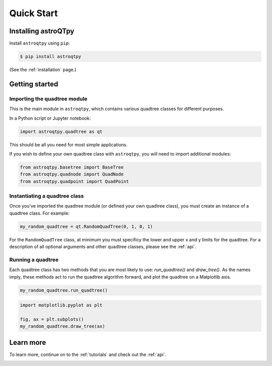 .. _quickstart:

Quick Start
============


Installing astroQTpy
++++++++++++++++++++

Install ``astroqtpy`` using ``pip``:

.. code-block:: bash
	
	$ pip install astroqtpy

(See the :ref:`installation` page.)


Getting started
+++++++++++++++

Importing the quadtree module
-----------------------------

This is the main module in ``astroqtpy``, which contains various quadtree classes for
different purposes.

In a Python script or Jupyter notebook:

.. code-block:: python
	
	import astroqtpy.quadtree as qt

This should be all you need for most simple applications. 

If you wish to define your own quadtree class 
with ``astroqtpy``, you will need to import additional modules:

.. code-block:: python
	
	from astroqtpy.basetree import BaseTree
	from astroqtpy.quadnode import QuadNode
	from astroqtpy.quadpoint import QuadPoint


Instantiating a quadtree class
------------------------------

Once you've imported the quadtree module (or defined your own quadtree class),
you must create an instance of a quadtree class. For example:

.. code-block:: python
	
	my_random_quadtree = qt.RandomQuadTree(0, 1, 0, 1)

For the ``RandomQuadTree`` class, at minimum you must specificy the lower and 
upper x and y limits for the quadtree. For a description of all optional arguments
and other quadtree classes, please see the :ref:`api`.


Running a quadtree
------------------

Each quadtree class has two methods that you are most likely 
to use: `run_quadtree()` and `draw_tree()`. As the names imply,
these methods act to run the quadtree algorithm forward, and 
plot the quadtree on a Matplotlib axis.

.. code-block:: python
	
	my_random_quadtree.run_quadtree()

.. code-block:: python
	
	import matplotlib.pyplot as plt
	
	fig, ax = plt.subplots()
	my_random_quadtree.draw_tree(ax)


Learn more
++++++++++

To learn more, continue on to the :ref:`tutorials` and check out
the :ref:`api`.

.. image:: img/astroQTpy_logo_justpie_withborder.png
   :width: 20%
   :align: center